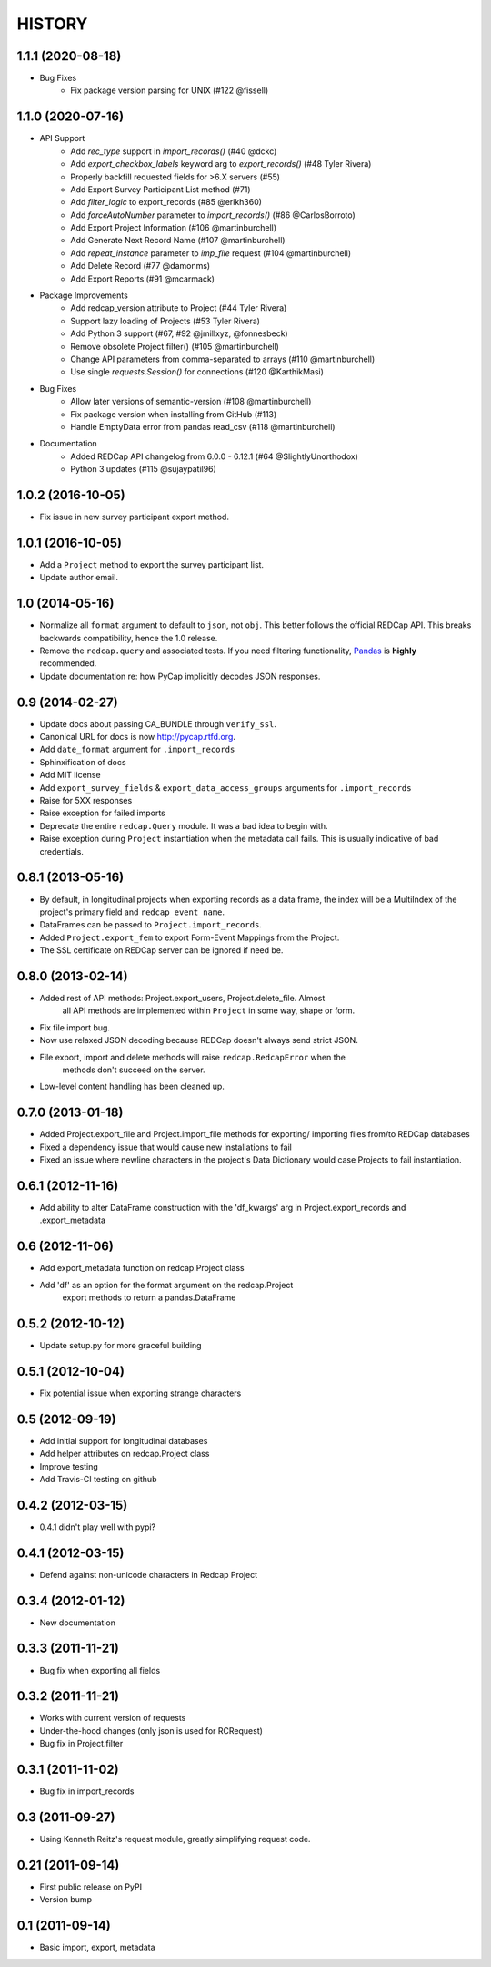 HISTORY
-------

1.1.1 (2020-08-18)
+++++++++++++++++++

* Bug Fixes
    - Fix package version parsing for UNIX (#122 @fissell)

1.1.0 (2020-07-16)
+++++++++++++++++++

* API Support
    - Add `rec_type` support in `import_records()` (#40 @dckc)
    - Add `export_checkbox_labels` keyword arg to `export_records()` (#48 Tyler Rivera)
    - Properly backfill requested fields for >6.X servers (#55)
    - Add Export Survey Participant List method (#71)
    - Add `filter_logic` to export_records (#85 @erikh360)
    - Add `forceAutoNumber` parameter to `import_records()` (#86 @CarlosBorroto)
    - Add Export Project Information (#106 @martinburchell)
    - Add Generate Next Record Name (#107 @martinburchell)
    - Add `repeat_instance` parameter to `imp_file` request (#104 @martinburchell)
    - Add Delete Record (#77 @damonms)
    - Add Export Reports (#91 @mcarmack)

* Package Improvements
    - Add redcap_version attribute to Project (#44 Tyler Rivera)
    - Support lazy loading of Projects (#53 Tyler Rivera)
    - Add Python 3 support (#67, #92 @jmillxyz, @fonnesbeck)
    - Remove obsolete Project.filter() (#105 @martinburchell)
    - Change API parameters from comma-separated to arrays (#110 @martinburchell)
    - Use single `requests.Session()` for connections (#120 @KarthikMasi)

* Bug Fixes
    - Allow later versions of semantic-version (#108 @martinburchell)
    - Fix package version when installing from GitHub (#113)
    - Handle EmptyData error from pandas read_csv (#118 @martinburchell)

* Documentation
    - Added REDCap API changelog from 6.0.0 - 6.12.1 (#64 @SlightlyUnorthodox)
    - Python 3 updates (#115 @sujaypatil96)

1.0.2 (2016-10-05)
+++++++++++++++++++

* Fix issue in new survey participant export method.

1.0.1 (2016-10-05)
+++++++++++++++++++

* Add a ``Project`` method to export the survey participant list.
* Update author email.

1.0 (2014-05-16)
++++++++++++++++

* Normalize all ``format`` argument to default to ``json``, not ``obj``. This better follows the official REDCap API. This breaks backwards compatibility, hence the 1.0 release.
* Remove the ``redcap.query`` and associated tests. If you need filtering functionality, `Pandas <http://pandas.pydata.org>`_ is **highly** recommended.
* Update documentation re: how PyCap implicitly decodes JSON responses.

0.9 (2014-02-27)
++++++++++++++++

* Update docs about passing CA_BUNDLE through ``verify_ssl``.
* Canonical URL for docs is now `http://pycap.rtfd.org <http://pycap.rtfd.org>`_.
* Add ``date_format`` argument for ``.import_records``
* Sphinxification of docs
* Add MIT license
* Add ``export_survey_fields`` & ``export_data_access_groups`` arguments for
  ``.import_records``
* Raise for 5XX responses
* Raise exception for failed imports
* Deprecate the entire ``redcap.Query`` module. It was a bad idea to begin with.
* Raise exception during ``Project`` instantiation when the metadata call fails.
  This is usually indicative of bad credentials.

0.8.1 (2013-05-16)
++++++++++++++++++

* By default, in longitudinal projects when exporting records as a data frame, the index will be a MultiIndex of the project's primary field and ``redcap_event_name``.
* DataFrames can be passed to ``Project.import_records``.
* Added ``Project.export_fem`` to export Form-Event Mappings from the Project.
* The SSL certificate on REDCap server can be ignored if need be.

0.8.0 (2013-02-14)
++++++++++++++++++

* Added rest of API methods: Project.export_users, Project.delete_file. Almost
    all API methods are implemented within ``Project`` in some way, shape or form.
* Fix file import bug.
* Now use relaxed JSON decoding because REDCap doesn't always send strict JSON.
* File export, import and delete methods will raise ``redcap.RedcapError`` when the
    methods don't succeed on the server.
* Low-level content handling has been cleaned up.


0.7.0 (2013-01-18)
++++++++++++++++++

* Added Project.export_file and Project.import_file methods for exporting/
  importing files from/to REDCap databases
* Fixed a dependency issue that would cause new installations to fail
* Fixed an issue where newline characters in the project's Data
  Dictionary would case Projects to fail instantiation.

0.6.1 (2012-11-16)
++++++++++++++++++

* Add ability to alter DataFrame construction with the 'df_kwargs' arg
  in Project.export_records and .export_metadata


0.6 (2012-11-06)
++++++++++++++++

* Add export_metadata function on redcap.Project class
* Add 'df' as an option for the format argument on the redcap.Project
    export methods to return a pandas.DataFrame

0.5.2 (2012-10-12)
++++++++++++++++++

* Update setup.py for more graceful building

0.5.1 (2012-10-04)
++++++++++++++++++

* Fix potential issue when exporting strange characters

0.5 (2012-09-19)
++++++++++++++++

* Add initial support for longitudinal databases
* Add helper attributes on redcap.Project class
* Improve testing
* Add Travis-CI testing on github

0.4.2 (2012-03-15)
++++++++++++++++++

* 0.4.1 didn't play well with pypi?

0.4.1 (2012-03-15)
++++++++++++++++++

* Defend against non-unicode characters in Redcap Project

0.3.4 (2012-01-12)
++++++++++++++++++

* New documentation

0.3.3 (2011-11-21)
++++++++++++++++++

* Bug fix when exporting all fields

0.3.2 (2011-11-21)
++++++++++++++++++

* Works with current version of requests
* Under-the-hood changes (only json is used for RCRequest)
* Bug fix in Project.filter

0.3.1 (2011-11-02)
++++++++++++++++++

* Bug fix in import_records


0.3 (2011-09-27)
++++++++++++++++

* Using Kenneth Reitz's request module, greatly simplifying request code.

0.21 (2011-09-14)
+++++++++++++++++

* First public release on PyPI
* Version bump

0.1 (2011-09-14)
+++++++++++++++++

* Basic import, export, metadata
